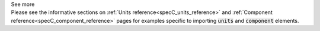 .. _informC01_imports:

.. container:: toggle

  .. container:: header

    See more

  .. container:: infospec

    Please see the informative sections on :ref:`Units reference<specC_units_reference>` and :ref:`Component reference<specC_component_reference>` pages for examples specific to importing :code:`units` and :code:`component` elements.
